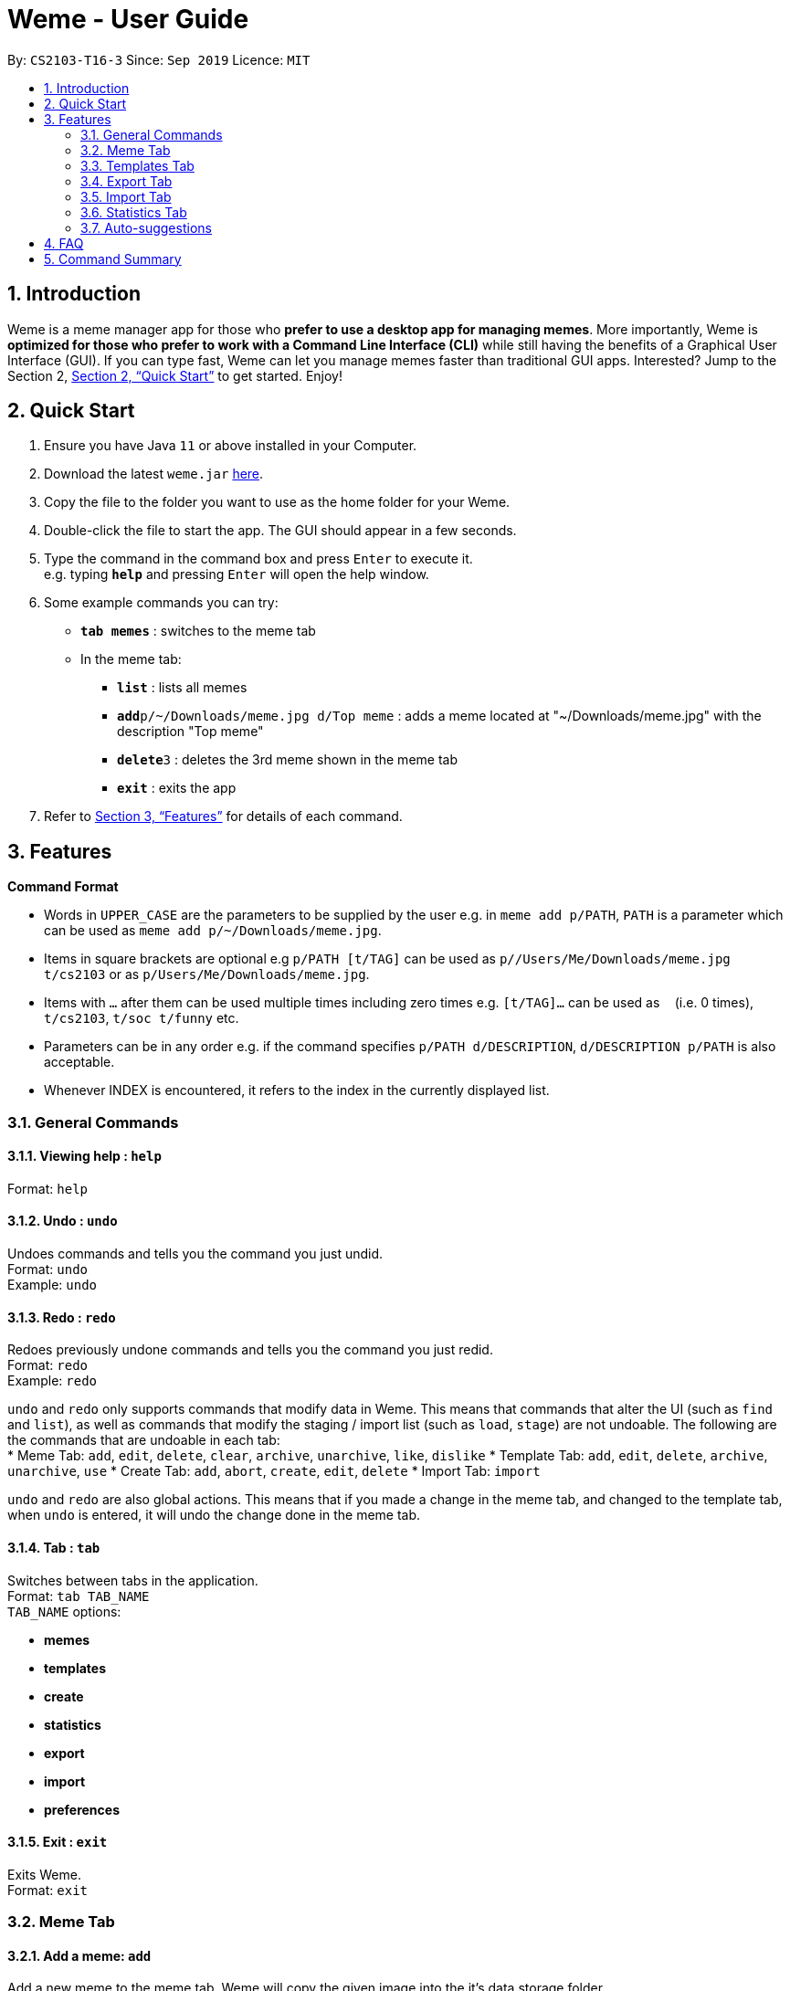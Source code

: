 = Weme - User Guide
:site-section: UserGuide
:toc:
:toc-title:
:toc-placement: preamble
:sectnums:
:imagesDir: images
:stylesDir: stylesheets
:xrefstyle: full
:experimental:
ifdef::env-github[]
:tip-caption: :bulb:
:note-caption: :information_source:
endif::[]
:repoURL: https://github.com/AY1920S1-CS2103-T16-3/main

By: `CS2103-T16-3`      Since: `Sep 2019`      Licence: `MIT`

== Introduction

Weme is a meme manager app for those who *prefer to use a desktop app for managing memes*. More importantly, Weme is *optimized for those who prefer to work with a Command Line Interface (CLI)* while still having the benefits of a Graphical User Interface (GUI). If you can type fast, Weme can let you manage memes faster than traditional GUI apps. Interested? Jump to the Section 2, <<Quick Start>> to get started. Enjoy!

== Quick Start

.  Ensure you have Java `11` or above installed in your Computer.
.  Download the latest `weme.jar` link:{repoURL}/releases[here].
.  Copy the file to the folder you want to use as the home folder for your Weme.
.  Double-click the file to start the app. The GUI should appear in a few seconds.
+
//image::Ui.png[width="790"]
+
.  Type the command in the command box and press kbd:[Enter] to execute it. +
e.g. typing *`help`* and pressing kbd:[Enter] will open the help window.
.  Some example commands you can try:

* *`tab memes`* : switches to the meme tab
* In the meme tab:
** *`list`* : lists all memes
** **`add`**`p/~/Downloads/meme.jpg d/Top meme` : adds a meme located at "~/Downloads/meme.jpg" with the description "Top meme"
** **`delete`**`3` : deletes the 3rd meme shown in the meme tab
** *`exit`* : exits the app

.  Refer to <<Features>> for details of each command.

[[Features]]
== Features

====
*Command Format*

* Words in `UPPER_CASE` are the parameters to be supplied by the user e.g. in `meme add p/PATH`, `PATH` is a parameter which can be used as `meme add p/~/Downloads/meme.jpg`.
* Items in square brackets are optional e.g `p/PATH [t/TAG]` can be used as `p//Users/Me/Downloads/meme.jpg t/cs2103` or as `p/Users/Me/Downloads/meme.jpg`.
* Items with `…`​ after them can be used multiple times including zero times e.g. `[t/TAG]...` can be used as `{nbsp}` (i.e. 0 times), `t/cs2103`, `t/soc t/funny` etc.
* Parameters can be in any order e.g. if the command specifies `p/PATH d/DESCRIPTION`, `d/DESCRIPTION p/PATH` is also acceptable.
* Whenever INDEX is encountered, it refers to the index in the currently displayed list.
====

=== General Commands

==== Viewing help : `help`

Format: `help`

==== Undo : `undo`

Undoes commands and tells you the command you just undid. +
Format: `undo` +
Example: `undo`

==== Redo : `redo`
Redoes previously undone commands and tells you the command you just redid. +
Format: `redo` +
Example: `redo`

****
`undo` and `redo` only supports commands that modify data in Weme. This means that commands that alter the UI (such as `find` and `list`), as well as commands that modify the staging / import list (such as `load`, `stage`) are not undoable. The following are the commands that are undoable in each tab: +
* Meme Tab: `add`, `edit`, `delete`, `clear`, `archive`, `unarchive`, `like`, `dislike`
* Template Tab: `add`, `edit`, `delete`, `archive`, `unarchive`, `use`
* Create Tab: `add`, `abort`, `create`, `edit`, `delete`
* Import Tab: `import`

`undo` and `redo` are also global actions. This means that if you made a change in the meme tab, and changed to the template tab, when `undo` is entered, it will undo the change done in the meme tab.
****

==== Tab : `tab`

Switches between tabs in the application. +
Format: `tab TAB_NAME` +
`TAB_NAME` options:

* *memes*
* *templates*
* *create*
* *statistics*
* *export*
* *import*
* *preferences*

==== Exit : `exit`
Exits Weme. +
Format: `exit`

=== Meme Tab

==== Add a meme: `add`

Add a new meme to the meme tab. Weme will copy the given image into the it’s data storage folder. +
Format: `add p/PATH [d/DESCRIPTION] [t/TAG]...` +
Examples:

* Add a meme with a tag funny that uses the from ~/Downloads/dgirl_oof.jpg `add p/~/Downloads/dgirl_oof.jpg t/Funny`

==== Clear: `clear`

Clears all memes in the meme tab. +
Format: `clear`

// tag::delete[]

==== Delete a meme: `delete`

Delete the specified meme from the meme tab. +
Format: `delete INDEX`

****
* Deletes the meme at the specified `INDEX`.
* The index refers to the index number shown in the displayed meme list.
* The index *must be a positive integer* 1, 2, 3, ...
****

Examples:

* `list` +
`delete 2` +
Deletes the 2nd meme in the window.
* `meme find pikachu` +
`delete 1` +
Deletes the 1st meme in the results of the `find` command.

// end::delete[]

==== Edit a meme: `edit`

Edit the details of a meme at the specified index. Only optional fields are editable. +
Format: `edit INDEX [d/DESCRIPTION] [n/TEMPLATE_NAME] [t/TAG]...`

==== Stage a meme: `stage`

Stages the meme into the export staging area at the specified index. +
Format: `stage INDEX`

==== Like a meme: `like`

Like a meme by the index. Format: `like 1`

****
You could use arrow key UP to quick like a meme at the given index. +
To do this, you have to key in the full command `like [INDEX]` then press arrow key. +
You can also use arrow key LEFT and RIGHT to toggle the index from 1 to a higher index.
****

==== Dislike a meme: `dislike`

Dislike a meme by the index. Format: `dislike 1`

****
Same as like, dislike also allows arrow key operations.
****

==== Find a meme: `find`
Finds all memes with tags containing any of the specified keywords
(case-insensitive) and displays them as a list with index numbers. +

Format: `find KEYWORD [MORE_KEYWORDS]`

****
* The search is case insensitive. e.g `Pikachu` will match `pikachu`
* The order of the keywords does not matter. e.g. `run naruto` will match `naruto run`
* Only the name is searched.
* Only full words will be matched e.g. `naru` will not match `naruto`
****

Examples:

* `find pikachu` +
Returns memes related to `pikachu` and `pikachu faceless`

==== List: `list`

Lists all memes in the meme tab. +
Format: `list`

==== Archives: `archives`

Lists all memes that are archived in the meme tab. +
Format: `archives`

==== Archive a meme:  `archive`

Archives a meme by index. +
Format: `archive 1`

==== Unarchive a meme: `unarchive`

Unarchives a meme by index. +
Format: `unarchive 1`

=== Templates Tab
Templates are meme prototypes. You can use any image as template base and add labels to it. Labels serve as placeholders that will be replaced with text supplied by the user when creating a meme from the template.

==== Adding a template: `add`

Adds a new template to weme. The newly created template will not have any labels. +
Format: `add n/NAME p/PATH` +
Examples:

* Add a template named “Drake” from ~/Downloads/Drake_hotline_bling.jpg +
`add n/Drake p/~/Downloads/Drake_hotline_bling.jpg`

==== Editing a template: `edit`
Edits a template at the specified index. The list panel will become the editing area and display the selected template. You can add, remove, or move labels. A set of keyboard actions are available: +

* a: add a label
* NUMBER: focus a label labelled NUMBER
* ↓/j: move the currently focused label downwards
* ↑/k: move the currently focused label upwards
* ←/h: move the currently focused label to the left
* →/l: move the currently focused label to the right
* Delete/d: delete the currently focused label
* Enter: finish editing

Format: `edit INDEX`

****
* Note: The current edit session will be aborted if another command is entered before the session is finished.
****

==== Deleting a template: `delete`

Deletes the specified template from the template tab. +
Format: `delete INDEX`

==== Locating templates by name: `find`

Finds templates whose names contain any of the given keywords. +
Format: `find KEYWORD [MORE_KEYWORDS]`

****
* The search is case insensitive. e.g drake will match dRaKE
* The order of the keywords does not matter. e.g. Pikachu Surprised will match Surprised Pikachu
* Only the name is searched.
* Only full words will be matched e.g. sponge will not match spongebob
* Templates matching at least one keyword will be returned (i.e. OR search). e.g. SpongeBob Patrick will return both Tired SpongeBob and Savage Patrick
****

Examples:

* `find Thanos` +
Returns all template containing Thanos in their names

* `find Stonks Doge Pikachu` +
Returns any templates having names stonks, doge, or pikachu

****
* The search is case insensitive. e.g `Pikachu` will match `pikachu`
* The order of the keywords does not matter. e.g. `run naruto` will match `naruto run`
* Only the name is searched.
* Only full words will be matched e.g. `naru` will not match `naruto`
****

==== Archive a template: `archive`

Archives a template by index. +
Format: `archive 1`

==== Unarchive a template: `unarchive`

Unarchives a template by index. +
Format: `unarchive 1`

==== Archives: `archives`

Lists all templates that are archived in the template tab. +
Format: `archives`

==== Listing all templates: `list`

Lists all templates. +
Format: `list`

==== Viewing a template: `view`
Views a template. The list panel will be filled by the template. The labels will be displayed at their respective positions. +
Format: `view INDEX`

==== Creating memes from templates: use
Creates a meme from one of the templates stored in weme. Multiple pieces of text can be supplied, each of which will be used to fill in the labels 1, 2, 3, …, etc, in the order they are supplied. The resultant meme will be saved in weme with the tags you specified. +
Format: `use INDEX l/TEXT [l/TEXT]... t/TAG [t/TAG]..` +
Example:

* `use 1 t/wow t/so amaze t/random` +
Using the template at index 1, create a new meme tagged `random` by replacing label 1 with `wow` and label 2 with `so amaze`.


=== Export Tab

==== Unstage a meme: `unstage`

Unstages the meme from the export staging area at the specified index. +
Format: `stage INDEX`

==== Export meme: `export`

Exports the memes in the export tab into a directory. The directory path can
be either specified or not.

* If the path is not specified, then the memes will
be exported to an export folder located at where the jar file is.

** Format: `export`

* If path is specified, the memes will be exported to that directory.

** Format: `export p/~/Users/bill/favourites/`

* The user can use a special [d] keyword to export to a default path
configured by preferences.json.

** Format: `export p/[d]`

==== Clear staging area: `clear`

Clears all memes in the export tab. +
Format: `clear`

=== Import Tab

==== Load memes: `load`

Loads memes from a specified directory into the import tab. +
Format: `load p/PATH`

==== Edit a meme: `edit`

Edits a meme from the import tab. This allows the user
to make changes before actually importing the weme. +
Format: `edit INDEX [d/DESCRIPTION] [n/TEMPLATE_NAME] [t/TAG]...`

==== Delete a meme: `delete`

Deletes an unwanted meme from the import tab. +
Format: `delete INDEX`

==== Import memes: `import`

Imports memes from the import tab into Weme. +
Format: `import`

==== Clear loaded memes: `clear`

Clears all the memes in the import tab. +
Format: `clear`

=== Statistics Tab

View various statistics about the memes such as tags and likes count by tags, and most used templates.

=== Auto-suggestions

The command format will be suggested in the console after user type in the command word, followed by one example. Possible command arguments (ordered by relevance) will appear in the console after user type in each prefix. The auto-suggestion is dynamic and updates while the user type in command. +
Format: +
when user type in meme add, the command format will appear below: +
`p/PATH [d/DESCRIPTION] [n/TEMPLATE_NAME] [t/TAG]...` +
e.g. `p/home/pictures/p1.jpeg d/My favorite meme n/sad sponge bob t/spongebob t/favorites`

== FAQ

*Q*: How do I transfer my data to another Computer? +
*A*: Download the jar in the other computer and copy the entire data folder over.

== Command Summary

* *General Command* :
** *Help* : `help`
** *Undo* : `undo`
** *Redo* : `redo`
** *Tab* :
*** *Memes Tab* : `tab memes`
*** *Templates Tab* : `tab templates`
*** *Create Tab* : `tab create`
*** *Statistics Tab* : `tab statistics`
*** *Export Tab* : `tab export`
*** *Import Tab* : `tab import`
*** *Preferences Tab* : `tab preferences`
** *Exit* : `exit`

* *Memes Command* :
** *Add Meme* : `add p/PATH [d/DESCRIPTION] [n/TEMPLATE_NAME] [t/TAG]...` +
e.g. `add p/~/Downloads/dgirl_oof.jpg n/Disaster Girl t/Funny`
** *Clear Meme* : `clear`
** *Delete Meme* : `delete INDEX`
** *Edit Meme* : `edit INDEX [d/DESCRIPTION] [n/TEMPLATE_NAME] [t/TAG]...`
** *Stage Meme* : `stage INDEX`
** *Like Meme* : `like INDEX`
** *Dislike Meme* : `dislike INDEX`
** *Find Meme* : `find KEYWORD [MORE_KEYWORDS]`
** *List Meme* : `list`
** *List Archived Memes* : `archives`
** *Archive Meme* : `archive INDEX`
** *Unarchive Meme* : `unarchive INDEX`

* *Templates Tab* :
** *Add Template* : `add n/NAME p/PATH`
** *Edit Template* : `edit INDEX`
** *Delete Template* : `delete INDEX`
** *Find Template* : `find KEYWORD [MORE_KEYWORDS]`
** *Archive Template* : `archive INDEX`
** *Unarchive Template* : `unarchive INDEX`
** *List Archived Templates* : `archives`
** *View Template* : `view INDEX`
** *Use Template* : `use INDEX`

* *Export Tab* :
** *Unstage Meme* : `unstage INDEX`
** *Export Meme* : `export [p/PATH]`
** *Clear staged Meme* : `clear`

* *Import Tab* :
** *Load Memes* : `load p/PATH`
** *Edit Meme* : `edit INDEX [d/DESCRIPTION] [n/TEMPLATE_NAME] [t/TAG]...`
** *Delete Meme* : `delete INDEX`
** *Import Memes* : `import`
** *Clear loaded Memes* : `clear`
